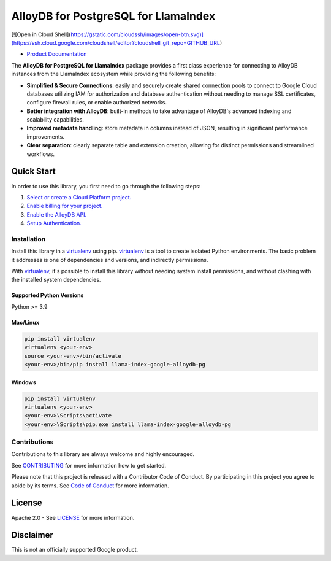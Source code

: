 AlloyDB for PostgreSQL for LlamaIndex
==================================================

[![Open in Cloud Shell](https://gstatic.com/cloudssh/images/open-btn.svg)](https://ssh.cloud.google.com/cloudshell/editor?cloudshell_git_repo=GITHUB_URL)

- `Product Documentation`_

The **AlloyDB for PostgreSQL for LlamaIndex** package provides a first class experience for connecting to
AlloyDB instances from the LlamaIndex ecosystem while providing the following benefits:

- **Simplified & Secure Connections**: easily and securely create shared connection pools to connect to Google Cloud databases utilizing IAM for authorization and database authentication without needing to manage SSL certificates, configure firewall rules, or enable authorized networks.
- **Better integration with AlloyDB**: built-in methods to take advantage of AlloyDB's advanced indexing and scalability capabilities.
- **Improved metadata handling**: store metadata in columns instead of JSON, resulting in significant performance improvements.
- **Clear separation**: clearly separate table and extension creation, allowing for distinct permissions and streamlined workflows.

.. _Product Documentation: https://cloud.google.com/alloydb

Quick Start
-----------

In order to use this library, you first need to go through the following
steps:

1. `Select or create a Cloud Platform project.`_
2. `Enable billing for your project.`_
3. `Enable the AlloyDB API.`_
4. `Setup Authentication.`_

.. _Select or create a Cloud Platform project.: https://console.cloud.google.com/project
.. _Enable billing for your project.: https://cloud.google.com/billing/docs/how-to/modify-project#enable_billing_for_a_project
.. _Enable the AlloyDB API.: https://console.cloud.google.com/flows/enableapi?apiid=alloydb.googleapis.com
.. _Setup Authentication.: https://googleapis.dev/python/google-api-core/latest/auth.html

Installation
~~~~~~~~~~~~

Install this library in a `virtualenv`_ using pip. `virtualenv`_ is a tool to create isolated Python environments. The basic problem it addresses is
one of dependencies and versions, and indirectly permissions.

With `virtualenv`_, it's
possible to install this library without needing system install
permissions, and without clashing with the installed system
dependencies.

.. _`virtualenv`: https://virtualenv.pypa.io/en/latest/

Supported Python Versions
^^^^^^^^^^^^^^^^^^^^^^^^^

Python >= 3.9

Mac/Linux
^^^^^^^^^

.. code-block:: console

   pip install virtualenv
   virtualenv <your-env>
   source <your-env>/bin/activate
   <your-env>/bin/pip install llama-index-google-alloydb-pg

Windows
^^^^^^^

.. code-block:: console

    pip install virtualenv
    virtualenv <your-env>
    <your-env>\Scripts\activate
    <your-env>\Scripts\pip.exe install llama-index-google-alloydb-pg


Contributions
~~~~~~~~~~~~~

Contributions to this library are always welcome and highly encouraged.

See `CONTRIBUTING`_ for more information how to get started.

Please note that this project is released with a Contributor Code of Conduct. By participating in
this project you agree to abide by its terms. See `Code of Conduct`_ for more
information.

.. _`CONTRIBUTING`: https://github.com/googleapis/llama-index-alloydb-pg-python/tree/main/CONTRIBUTING.md
.. _`Code of Conduct`: https://github.com/googleapis/llama-index-alloydb-pg-python/tree/main/CODE_OF_CONDUCT.md

License
-------

Apache 2.0 - See
`LICENSE <https://github.com/googleapis/llama-index-alloydb-pg-python/tree/main/LICENSE>`_
for more information.

Disclaimer
----------

This is not an officially supported Google product.